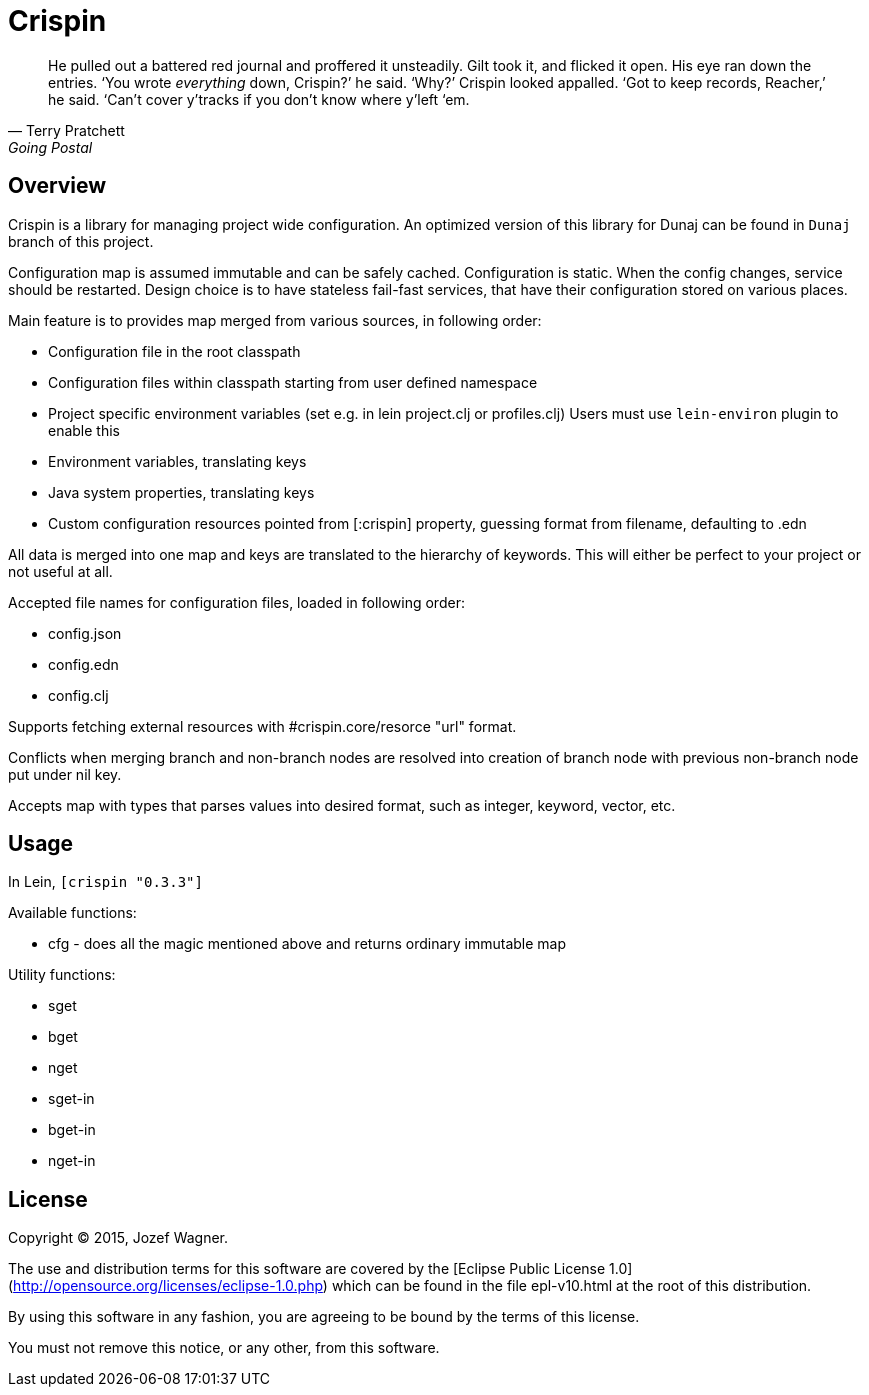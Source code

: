 = Crispin

[quote, Terry Pratchett, Going Postal]
He pulled out a battered red journal and proffered it unsteadily. Gilt took it, and flicked it open.
His eye ran down the entries.
‘You wrote _everything_ down, Crispin?’ he said. ‘Why?’
Crispin looked appalled. ‘Got to keep records, Reacher,’ he said. ‘Can’t cover y’tracks if you
don’t know where y’left ‘em.

== Overview

Crispin is a library for managing project wide configuration.
An optimized version of this library for Dunaj can be found in `Dunaj` branch of this project.

Configuration map is assumed immutable and can be safely cached.
Configuration is static. When the config changes, service should be
restarted. Design choice is to have stateless fail-fast services,
that have their configuration stored on various places.

Main feature is to provides map merged from various sources, in following order:

* Configuration file in the root classpath
* Configuration files within classpath starting from user
  defined namespace
* Project specific environment variables
  (set e.g. in lein project.clj or profiles.clj)
  Users must use `lein-environ` plugin to enable this
* Environment variables, translating keys
* Java system properties, translating keys
* Custom configuration resources pointed from [:crispin]
  property, guessing format from filename, defaulting to .edn

All data is merged into one map and keys are translated to the
hierarchy of keywords. This will either be perfect to your project
or not useful at all.

Accepted file names for configuration files, loaded in following
order:

* config.json
* config.edn
* config.clj

Supports fetching external resources with #crispin.core/resorce "url" format.

Conflicts when merging branch and non-branch nodes are resolved
into creation of branch node with previous non-branch node put
under nil key.

Accepts map with types that parses values into desired format,
such as integer, keyword, vector, etc.

== Usage

In Lein, `[crispin "0.3.3"]`

Available functions:

* cfg - does all the magic mentioned above and returns ordinary immutable map

Utility functions:

* sget
* bget
* nget
* sget-in
* bget-in
* nget-in

== License

Copyright © 2015, Jozef Wagner.

The use and distribution terms for this software are covered by the [Eclipse Public License 1.0](http://opensource.org/licenses/eclipse-1.0.php) which can be found in the file epl-v10.html at the root of this distribution.

By using this software in any fashion, you are agreeing to be bound by the terms of this license.

You must not remove this notice, or any other, from this software.
